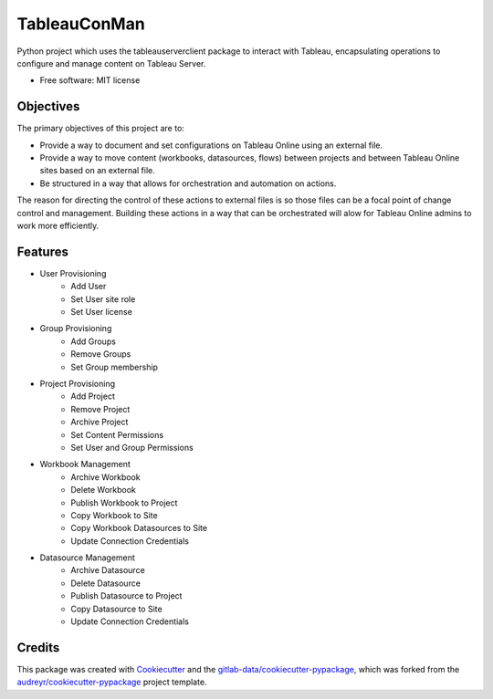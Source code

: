 ============
TableauConMan
============




.. image:: https://gitlab.com/gitlab-data/tabpy-ConMan/badges/main/pipeline.svg
        :target: https://gitlab.com/gitlab-data/tabpy-ConMan/-/commits/main
        :alt: Pipeline Status

.. image:: https://gitlab.com/gitlab-data/tabpy-ConMan/badges/main/coverage.svg
        :target: https://gitlab.com/gitlab-data/tabpy-ConMan/-/commits/main
        :alt: Coverage report

.. image:: https://gitlab.com/gitlab-data/tabpy-ConMan/-/badges/release.svg
        :target: https://gitlab.com/gitlab-data/tabpy-ConMan/-/releases
        :alt: Latest Release

.. image:: https://gitlab.com/gitlab-data/tabpy-ConMan/-/badges/main/pipeline.svg
        :target: https://gitlab-data.gitlab.io/tabpy-ConMan
        :alt: Documentation



Python project which uses the tableauserverclient package to interact with Tableau, encapsulating operations to configure and manage content on Tableau Server.


* Free software: MIT license

Objectives
----------
The primary objectives of this project are to:

* Provide a way to document and set configurations on Tableau Online using an external file.
* Provide a way to move content (workbooks, datasources, flows) between projects and between Tableau Online sites based on an external file.
* Be structured in a way that allows for orchestration and automation on actions.

The reason for directing the control of these actions to external files is so those files can be a focal point of change control and management.  
Building these actions in a way that can be orchestrated will alow for Tableau Online admins to work more efficiently.

Features
--------

* User Provisioning
    * Add User
    * Set User site role
    * Set User license
* Group Provisioning
    * Add Groups
    * Remove Groups
    * Set Group membership
* Project Provisioning
    * Add Project
    * Remove Project
    * Archive Project
    * Set Content Permissions
    * Set User and Group Permissions
* Workbook Management
    * Archive Workbook
    * Delete Workbook
    * Publish Workbook to Project
    * Copy Workbook to Site
    * Copy Workbook Datasources to Site
    * Update Connection Credentials
* Datasource Management
    * Archive Datasource
    * Delete Datasource
    * Publish Datasource to Project
    * Copy Datasource to Site
    * Update Connection Credentials


Credits
-------

This package was created with Cookiecutter_ and the `gitlab-data/cookiecutter-pypackage`_, which was forked from the `audreyr/cookiecutter-pypackage`_ project template.

.. _Cookiecutter: https://gitlab.com/audreyr/cookiecutter
.. _gitlab-data/cookiecutter-pypackage: https://gitlab.com/gitlab-data/cookiecutter-pypackage
.. _`audreyr/cookiecutter-pypackage`: https://gitlab.com/audreyr/cookiecutter-pypackage


